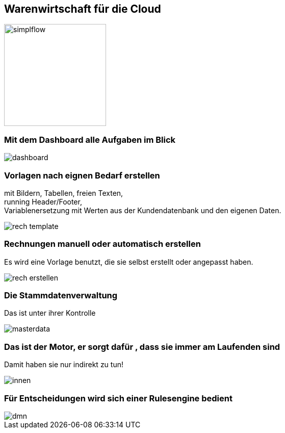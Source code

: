 :linkattrs:

== Warenwirtschaft für die Cloud  ==

image::web/images/simplflow.svg[width=200]

=== Mit dem Dashboard alle Aufgaben im Blick  ===

[.width600]
image::web/images/dashboard.png[]

=== Vorlagen nach eignen Bedarf erstellen  ===

mit Bildern, Tabellen, freien Texten, +
running Header/Footer, +
Variablenersetzung mit Werten  aus der Kundendatenbank und den eigenen Daten. 
[.width600]
image::web/images/rech_template.png[]

=== Rechnungen manuell oder automatisch erstellen  ===
Es wird eine Vorlage benutzt, die sie selbst erstellt oder angepasst haben.

[.width800]
image::web/images/rech_erstellen.png[]

=== Die Stammdatenverwaltung  ===
Das ist unter ihrer Kontrolle

[.width800]
image::web/images/masterdata.png[]


=== Das ist der Motor, er sorgt dafür , dass sie immer am Laufenden sind  ===
Damit haben sie nur indirekt zu tun!
[.width800]
image::web/images/innen.png[]

=== Für Entscheidungen wird sich einer Rulesengine bedient ===
[.width800]
image::web/images/dmn.png[]
